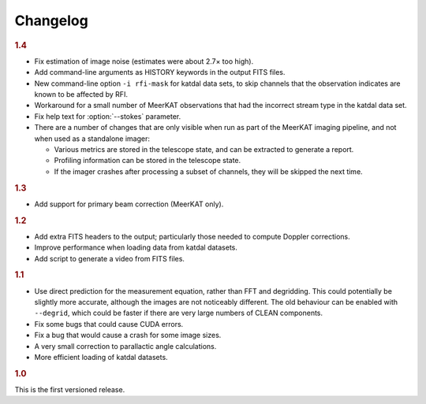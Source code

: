 Changelog
=========

.. rubric:: 1.4

- Fix estimation of image noise (estimates were about 2.7× too high).
- Add command-line arguments as HISTORY keywords in the output FITS files.
- New command-line option ``-i rfi-mask`` for katdal data sets, to skip
  channels that the observation indicates are known to be affected by RFI.
- Workaround for a small number of MeerKAT observations that had the
  incorrect stream type in the katdal data set.
- Fix help text for :option:`--stokes` parameter.
- There are a number of changes that are only visible when run as part of the
  MeerKAT imaging pipeline, and not when used as a standalone imager:

  - Various metrics are stored in the telescope state, and can be extracted to
    generate a report.
  - Profiling information can be stored in the telescope state.
  - If the imager crashes after processing a subset of channels, they will be
    skipped the next time.

.. rubric:: 1.3

- Add support for primary beam correction (MeerKAT only).

.. rubric:: 1.2

- Add extra FITS headers to the output; particularly those needed to compute
  Doppler corrections.
- Improve performance when loading data from katdal datasets.
- Add script to generate a video from FITS files.

.. rubric:: 1.1

- Use direct prediction for the measurement equation, rather than FFT and
  degridding. This could potentially be slightly more accurate, although the
  images are not noticeably different. The old behaviour can be enabled with
  ``--degrid``, which could be faster if there are very large numbers of CLEAN
  components.
- Fix some bugs that could cause CUDA errors.
- Fix a bug that would cause a crash for some image sizes.
- A very small correction to parallactic angle calculations.
- More efficient loading of katdal datasets.

.. rubric:: 1.0

This is the first versioned release.
